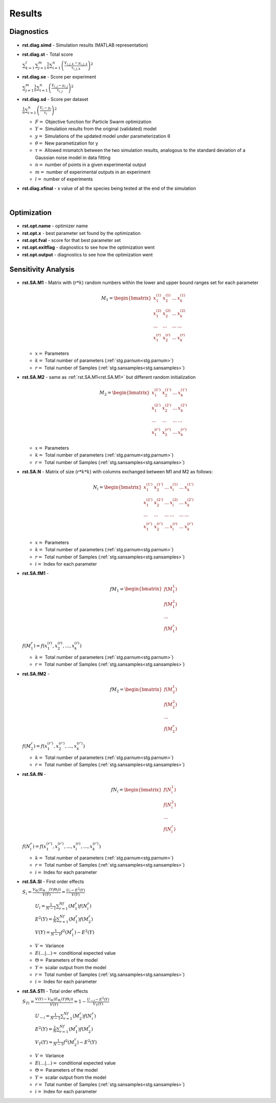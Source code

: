 Results
^^^^^^^
.. _rst:

Diagnostics
-----------

  .. _rst.diag.simd:

- **rst.diag.simd** - Simulation results (MATLAB representation)

  .. _rst.diag.st:

- **rst.diag.st** - Total score

  :math:`\sum_{k=1}^l \sum_{j=1}^m \frac{1}{n} \sum_{i=1}^n \left(\frac{Y_{i,j,k}-y_{i,j,k}}{τ_{i,j,k}}\right)^2`

  .. _rst.diag.se:

- **rst.diag.se** - Score per experiment

  :math:`\sum_{j=1}^m \frac{1}{n} \sum_{i=1}^n \left(\frac{Y_{i,j}-y_{i,j}}{τ_{i,j}}\right)^2`
  
  .. _rst.diag.sd:

- **rst.diag.sd** - Score per dataset 

  :math:`\frac{1}{n} \sum_{i=1}^n \left(\frac{Y_{i}-y_{i}}{τ_{i}}\right)^2`
	
  - :math:`F =` Objective function for Particle Swarm optimization 
  - :math:`Y =` Simulation results from the original (validated) model
  - :math:`y =` Simulations of the updated model under parameterization θ
  - :math:`θ =` New parametization for y
  - :math:`τ =` Allowed mismatch between the two simulation results, analogous to the standard deviation of a Gaussian noise model in data fitting
  - :math:`n =` number of points in a given experimental output
  - :math:`m =` number of experimental outputs in an experiment
  - :math:`l =` number of experiments
  
- **rst.diag.xfinal** - x value of all the species being tested at the end of the simulation
  
  |

Optimization
------------

  .. _rst.opt.name:

- **rst.opt.name** - optimizer name

  .. _rst.opt.x:

- **rst.opt.x** -  best parameter set found by the optimization

  .. _rst.opt.fval:

- **rst.opt.fval** - score for that best parameter set

  .. _rst.opt.exitflag:

- **rst.opt.exitflag** - diagnostics to see how the optimization went

  .. _rst.opt.output:

- **rst.opt.output** - diagnostics to see how the optimization went

Sensitivity Analysis
--------------------

  .. _rst.SA.M1:

- **rst.SA.M1** - Matrix with (:math:`r*k`) random numbers within the lower and upper bound ranges set for each parameter

  .. math::

      M_1 = \begin{bmatrix}
              x_{1}^{(1)} & x_{2}^{(1)} & ... & x_{k}^{(1)} \\
              x_{1}^{(2)} & x_{2}^{(2)} & ... & x_{k}^{(2)} \\
              ... & ... & ... &  ... \\
			  x_{1}^{(r)} & x_{2}^{(r)} & ... & x_{k}^{(r)}
          \end{bmatrix}

  - :math:`x =` Parameters
  - :math:`k =` Total number of parameters (:ref:`stg.parnum<stg.parnum>`)
  - :math:`r =` Total number of Samples (:ref:`stg.sansamples<stg.sansamples>`)
  
  
  .. _rst.SA.M2:

- **rst.SA.M2** - same as :ref:`rst.SA.M1<rst.SA.M1>` but different random initialization

  .. math::

      M_2 = \begin{bmatrix}
              x_{1}^{(1')} & x_{2}^{(1')} & ... & x_{k}^{(1')} \\
              x_{1}^{(2')} & x_{2}^{(2')} & ... & x_{k}^{(2')} \\
              ... & ... & ... &  ... \\
			  x_{1}^{(r')} & x_{2}^{(r')} & ... & x_{k}^{(r')}
          \end{bmatrix}

  - :math:`x =` Parameters
  - :math:`k =` Total number of parameters (:ref:`stg.parnum<stg.parnum>`)
  - :math:`r =` Total number of Samples (:ref:`stg.sansamples<stg.sansamples>`)

  .. _rst.SA.N:

- **rst.SA.N** - Matrix of size (:math:`r*k*k`) with columns exchanged between M1 and M2 as follows:

  .. math::

      N_i = \begin{bmatrix}
              x_{1}^{(1')} & x_{2}^{(1')} & ... & x_{i}^{(1)} & ... & x_{k}^{(1')} \\
              x_{1}^{(2')} & x_{2}^{(2')} & ... & x_{i}^{(2)} & ... &  x_{k}^{(2')} \\
              ... & ... & ... & ... & ... & ... \\
			  x_{1}^{(r')} & x_{2}^{(r')} & ... & x_{i}^{(r)} & ... &  x_{k}^{(r')}
          \end{bmatrix}

  - :math:`x =` Parameters
  - :math:`k =` Total number of parameters (:ref:`stg.parnum<stg.parnum>`)
  - :math:`r =` Total number of Samples (:ref:`stg.sansamples<stg.sansamples>`)
  - :math:`i =` Index for each parameter
  
  .. _rst.SA.fM1:

- **rst.SA.fM1** -

  .. math::

       fM_1 = \begin{bmatrix}
              f(M_1^1) \\
              f(M_1^2) \\
              ... \\
			  f(M_1^r)
          \end{bmatrix}

  :math:`f(M_1^r) = f(x_{1}^{(r)},  x_{2}^{(r)},  ...,  x_{k}^{(r)})`

  - :math:`k =` Total number of parameters (:ref:`stg.parnum<stg.parnum>`)
  - :math:`r =` Total number of Samples (:ref:`stg.sansamples<stg.sansamples>`)

  .. _rst.SA.fM2:

- **rst.SA.fM2** - 

  .. math::

       fM_2 = \begin{bmatrix}
              f(M_2^1) \\
              f(M_2^2) \\
              ... \\
			  f(M_2^r)
          \end{bmatrix}

  :math:`f(M_2^r) = f(x_{1}^{(r')},  x_{2}^{(r')},  ...,  x_{k}^{(r')})`

  - :math:`k =` Total number of parameters (:ref:`stg.parnum<stg.parnum>`)
  - :math:`r =` Total number of Samples (:ref:`stg.sansamples<stg.sansamples>`)

  .. _rst.SA.fN:

- **rst.SA.fN** - 

  .. math::

       fN_i = \begin{bmatrix}
              f(N_i^1) \\
              f(N_i^2) \\
              ... \\
			  f(N_i^r)
          \end{bmatrix}

  :math:`f(N_i^r) = f(x_{1}^{(r')},  x_{2}^{(r')},  ...,  x_{i}^{(r)},  ...,   x_{k}^{(r')})`

  - :math:`k =` Total number of parameters (:ref:`stg.parnum<stg.parnum>`)
  - :math:`r =` Total number of Samples (:ref:`stg.sansamples<stg.sansamples>`)
  - :math:`i =` Index for each parameter
  
  .. _rst.SA.SI:

- **rst.SA.SI** - First order effects 

  :math:`S_{i}=\frac{V_{Θ_{i}}(E_{Θ_{-i}}(Y|Θ_{i}))}{V(Y)}=\frac{U_{i}-E^2(Y)}{V(Y)}`

    :math:`U_{i}=\frac{1}{N-1}\sum_{r=1}^Nf(M_1^r)f(N_i^r)`
  
    :math:`E^2(Y)=\frac{1}{N}\sum_{r=1}^Nf(M_1^r)f(M_2^r)`

    :math:`V(Y) = \frac{1}{N-1}f^2(M_1^r)-E^2(Y)`

  - :math:`V  =` Variance
  - :math:`E(... |...)  =` conditional expected value
  - :math:`Θ =` Parameters of the model
  - :math:`Y =` scalar output from the model
  
  - :math:`r =` Total number of Samples (:ref:`stg.sansamples<stg.sansamples>`)
  - :math:`i =` Index for each parameter
  
  .. _rst.SA.STI:

- **rst.SA.STI** - Total order effects 

  :math:`S_{Ti}=\frac{V(Y)-V_{Θ_{i}}(E_{Θ_{i}}(Y|Θ_{i}))}{V(Y)}=1-\frac{U_{-i}-E^2(Y)}{V_T(Y)}`
  
    :math:`U_{-i}=\frac{1}{N-1}\sum_{r=1}^Nf(M_2^r)f(N_i^r)`

    :math:`E^2(Y)=\frac{1}{N}\sum_{r=1}^Nf(M_1^r)f(M_2^r)`

    :math:`V_T(Y) = \frac{1}{N-1}f^2(M_2^r)-E^2(Y)`
	
  - :math:`V  =` Variance
  - :math:`E(... |...)  =` conditional expected value
  - :math:`Θ =` Parameters of the model
  - :math:`Y =` scalar output from the model
  - :math:`r =` Total number of Samples (:ref:`stg.sansamples<stg.sansamples>`)
  - :math:`i =` Index for each parameter
